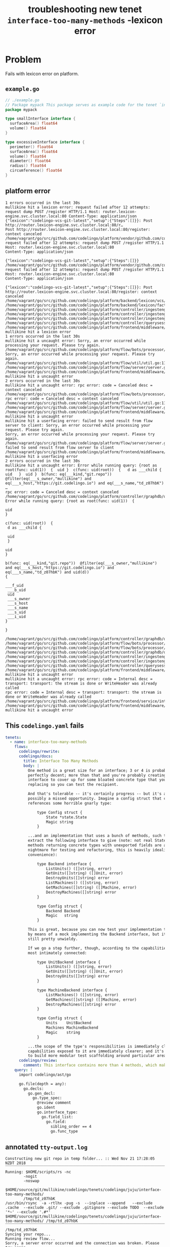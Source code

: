 #+TITLE: troubleshooting new tenet ~interface-too-many-methods~ -lexicon error
#+HTML_HEAD: <link rel="stylesheet" type="text/css" href="https://mullikine.github.io/org-main.css"/>
#+HTML_HEAD: <link rel="stylesheet" type="text/css" href="https://mullikine.github.io/magit.css"/>

* Problem
Fails with lexicon error on platform.

** ~example.go~
#+BEGIN_SRC go
  // ./example.go
  // Package mypack This package serves as example code for the tenet `interface-too-many-methods`
  package mypack
  
  type smallInterface interface {
  	surfaceArea() float64
  	volume() float64
  }
  
  type excessiveInterface interface {
  	perimeter() float64
  	surfaceArea() float64
  	volume() float64
  	diameter() float64
  	radius() float64
  	circumference() float64
  }
  
#+END_SRC

** platform error
#+BEGIN_SRC text
  1 errors occurred in the last 30s
  mullikine hit a lexicon error: request failed after 12 attempts: request dump POST /register HTTP/1.1 Host: router.lexicon-engine.svc.cluster.local:80 Content-Type: application/json  {"lexicon":"codelingo-vcs-git-latest","setup":{"Steps":[]}}: Post http://router.lexicon-engine.svc.cluster.local:80/r…
  Post http://router.lexicon-engine.svc.cluster.local:80/register: context canceled
  /home/vagrant/go/src/github.com/codelingo/platform/vendor/github.com/codelingo/lexicon/lib/lexicon/response.go:58: request failed after 12 attempts: request dump POST /register HTTP/1.1
  Host: router.lexicon-engine.svc.cluster.local:80
  Content-Type: application/json

  {"lexicon":"codelingo-vcs-git-latest","setup":{"Steps":[]}}
  /home/vagrant/go/src/github.com/codelingo/platform/vendor/github.com/codelingo/lexicon/lib/lexicon/service.go:86: request failed after 12 attempts: request dump POST /register HTTP/1.1
  Host: router.lexicon-engine.svc.cluster.local:80
  Content-Type: application/json

  {"lexicon":"codelingo-vcs-git-latest","setup":{"Steps":[]}}: Post http://router.lexicon-engine.svc.cluster.local:80/register: context canceled
  /home/vagrant/go/src/github.com/codelingo/platform/backend/lexicon/vcs/generic/generic.go:22:
  /home/vagrant/go/src/github.com/codelingo/platform/backend/lexicon/factory/factory.go:30:
  /home/vagrant/go/src/github.com/codelingo/platform/controller/ingestengine/querysubtrees/querysubtrees.go:236:
  /home/vagrant/go/src/github.com/codelingo/platform/controller/ingestengine/worker/lexicons/vcs/manifold.go:83:
  /home/vagrant/go/src/github.com/codelingo/platform/controller/ingestengine/ingestengine.go:215:
  /home/vagrant/go/src/github.com/codelingo/platform/controller/querysession/querysession.go:75:
  /home/vagrant/go/src/github.com/codelingo/platform/frontend/middleware/errors.go:108: mullikine hit a lexicon error
  1 errors occurred in the last 30s
  mullikine hit a uncaught error: Sorry, an error occurred while processing your request. Please try again.
  /home/vagrant/go/src/github.com/codelingo/platform/flow/bots/processor/streamed.go:54: Sorry, an error occurred while processing your request. Please try again.
  /home/vagrant/go/src/github.com/codelingo/platform/flow/util/util.go:11:
  /home/vagrant/go/src/github.com/codelingo/platform/flow/server/server.go:170:
  /home/vagrant/go/src/github.com/codelingo/platform/frontend/middleware/errors.go:108: mullikine hit a uncaught error
  2 errors occurred in the last 30s
  mullikine hit a uncaught error: rpc error: code = Canceled desc = context canceled
  /home/vagrant/go/src/github.com/codelingo/platform/flow/bots/processor/streamed.go:54: rpc error: code = Canceled desc = context canceled
  /home/vagrant/go/src/github.com/codelingo/platform/flow/util/util.go:11:
  /home/vagrant/go/src/github.com/codelingo/platform/flow/server/server.go:170:
  /home/vagrant/go/src/github.com/codelingo/platform/frontend/middleware/errors.go:108: mullikine hit a uncaught error
  mullikine hit a userfacing error: failed to send result from flow server to client: Sorry, an error occurred while processing your request. Please try again.
  Sorry, an error occurred while processing your request. Please try again.
  /home/vagrant/go/src/github.com/codelingo/platform/flow/server/server.go:175: failed to send result from flow server to client
  /home/vagrant/go/src/github.com/codelingo/platform/frontend/middleware/errors.go:108: mullikine hit a userfacing error
  2 errors occurred in the last 30s
  mullikine hit a uncaught error: Error while running query: {root as root(func: uid(1))  {  uid }  c(func: uid(root))  {   d as ___child {    uid   }  uid }  b(func: eq(___kind,"git.repo"))  @filter(eq(___s_owner,"mullikine") and eq(___s_host,"https://git.codelingo.io") and eq(___s_name,"td_z07hbK") …
  rpc error: code = Canceled desc = context canceled
  /home/vagrant/go/src/github.com/codelingo/platform/controller/graphdb/query/dgraph.go:1733: Error while running query: {root as root(func: uid(1))  {

  uid
  }

  c(func: uid(root))  {
   d as ___child {

   uid
   }

  uid
  }

  b(func: eq(___kind,"git.repo"))  @filter(eq(___s_owner,"mullikine") and eq(___s_host,"https://git.codelingo.io") and eq(___s_name,"td_z07hbK") and uid(d))
  {

  ___f_uid
   ___b_uid
   uid
   ___s_owner
   ___s_host
   ___s_name
   ___s_uid
   ___i_uid
  }

  }

  /home/vagrant/go/src/github.com/codelingo/platform/controller/graphdb/query/dgraph.go:1595:
  /home/vagrant/go/src/github.com/codelingo/platform/flow/bots/processor/internal.go:97:
  /home/vagrant/go/src/github.com/codelingo/platform/flow/bots/processor/internal.go:57:
  /home/vagrant/go/src/github.com/codelingo/platform/controller/graphdb/query/dgraph.go:1763:
  /home/vagrant/go/src/github.com/codelingo/platform/controller/ingestengine/ingestengine.go:254:
  /home/vagrant/go/src/github.com/codelingo/platform/controller/ingestengine/ingestengine.go:146:
  /home/vagrant/go/src/github.com/codelingo/platform/controller/querysession/querysession.go:75:
  /home/vagrant/go/src/github.com/codelingo/platform/frontend/middleware/errors.go:108: mullikine hit a uncaught error
  mullikine hit a uncaught error: rpc error: code = Internal desc = transport: transport: the stream is done or WriteHeader was already called
  rpc error: code = Internal desc = transport: transport: the stream is done or WriteHeader was already called
  /home/vagrant/go/src/github.com/codelingo/platform/frontend/service/internal.go:87:
  /home/vagrant/go/src/github.com/codelingo/platform/frontend/middleware/errors.go:108: mullikine hit a uncaught error
#+END_SRC

** This ~codelingo.yaml~ fails
#+BEGIN_SRC yaml
  tenets:
    - name: interface-too-many-methods
      flows:
        codelingo/rewrite:
        codelingo/docs:
          title: Interface Too Many Methods
          body: |
            One method is a great size for an interface; 3 or 4 is probably
            perfectly decent; more than that and you're probably creating an
            interface to cover up for some bloated concrete type that you're
            replacing so you can test the recipient.
            
            And that's tolerable -- it's certainly progress -- but it's also quite
            possibly a missed opportunity. Imagine a config struct that currently
            references some horrible gnarly type:
            
                type Config struct {
                    State *state.State
                    Magic string
                }
            
            ...and an implementation that uses a bunch of methods, such that you
            extract the following interface to give (note: not real State methods,
            methods returning concrete types with unexported fields are a goddamn
            nightmare for testing and refactoring, this is heavily idealized for
            convenience):
            
                type Backend interface {
                    ListUnits() ([]string, error)
                    GetUnits([]string) ([]Unit, error)
                    DestroyUnits([]string) error
                    ListMachines() ([]string, error)
                    GetMachines([]string) ([]Machine, error)
                    DestroyMachines([]string) error
                }
            
                type Config struct {
                    Backend Backend
                    Magic   string
                }
            
            This is great, because you can now test your implementation thoroughly
            by means of a mock implementing the Backend interface, but it's actually
            still pretty unwieldy.
            
            If we go a step further, though, according to the capabilities that are
            most intimately connected:
            
                type UnitBackend interface {
                    ListUnits() ([]string, error)
                    GetUnits([]string) ([]Unit, error)
                    DestroyUnits([]string) error
                }
            
                type MachineBackend interface {
                    ListMachines() ([]string, error)
                    GetMachines([]string) ([]Machine, error)
                    DestroyMachines([]string) error
                }
            
                type Config struct {
                    Units    UnitBackend
                    Machines MachineBackend
                    Magic    string
                }
            
            ...the scope of the type's responsibilities is immediately clearer: the
            capabilities exposed to it are immediately clearer; and it's also easier
            to build more modular test scaffolding around particular areas.
        codelingo/review:
          comment: This interface contains more than 4 methods, which makes its responsibilities unclear. Reduce the number of methods or divide it up into several smaller interfaces.
      query: |
        import codelingo/ast/go
        
        go.file(depth = any):
          go.decls:
            go.gen_decl:
              go.type_spec:
                @review comment
                go.ident
                go.interface_type:
                  go.field_list:
                    go.field:
                      sibling_order == 4
                      go.func_type
#+END_SRC

** annotated ~tty-output.log~
#+BEGIN_SRC text
  Constructing new git repo in temp folder... :: Wed Nov 21 17:28:05 NZDT 2018
  ‾‾‾‾‾‾‾‾‾‾‾‾‾‾‾‾‾‾‾‾‾‾‾‾‾‾‾‾‾‾‾‾‾‾‾‾‾‾‾‾‾‾‾‾‾‾‾‾‾‾‾‾‾‾‾‾‾‾‾‾‾‾‾‾‾‾‾‾‾‾‾‾‾‾‾‾
  Running: $HOME/scripts/rs -nc
          -nogit
          -noswap
          $HOME/source/git/mullikine/codelingo/tenets/codelingo/juju/interface-too-many-methods/
          /tmp/td_z07hbK
  /usr/bin/rsync  -a -rtlhx -pug -s  --inplace --append   --exclude .cache  --exclude .git/ --exclude .gitignore --exclude TODO  --exclude '*~' --exclude '.#*'  $HOME/source/git/mullikine/codelingo/tenets/codelingo/juju/interface-too-many-methods/ /tmp/td_z07hbK
  ‾‾‾‾‾‾‾‾‾‾‾‾‾‾‾‾‾‾‾‾‾‾‾‾‾‾‾‾‾‾‾‾‾‾‾‾‾‾‾‾‾‾‾‾‾‾‾‾‾‾‾‾‾‾‾‾‾‾‾‾‾‾‾‾‾‾‾‾‾‾‾‾‾‾‾‾‾‾‾‾‾‾‾‾‾‾‾‾‾‾‾‾‾‾‾‾‾‾‾‾‾‾‾‾‾‾‾‾‾‾‾‾‾‾‾‾‾‾‾‾‾‾‾‾‾‾‾‾‾‾‾‾‾‾‾‾‾‾‾‾‾‾‾‾‾‾‾‾‾‾‾‾‾‾‾‾‾‾‾‾‾‾‾‾‾‾‾‾‾‾‾‾‾‾‾‾‾‾‾‾‾‾‾‾‾‾‾‾‾‾‾‾‾‾‾‾‾‾‾‾‾‾‾‾‾‾‾‾‾‾‾‾‾‾‾‾‾‾‾‾‾‾‾‾‾‾‾‾‾‾‾‾‾‾‾‾‾‾‾‾‾‾‾‾‾‾‾‾‾‾‾‾‾‾‾‾‾‾‾‾
  /tmp/td_z07hbK
  Syncing your repo...
  Running review flow...
  Sorry, a server error occurred and the connection was broken. Please try again.
  exit status 1
  review finished
  Reformulate?
  working_dir (loop): /tmp/td_z07hbK
  : B
  working_dir: /tmp/td_z07hbK
   Continue?
   ^[YyNn]$: y
   Differentiate tenet with a problem name?
   ^[YN]$: Y
#+END_SRC

** repository info
| tenet source
|-
| [[https://github.com/mullikine/tenets/tree/master/blog/interface-too-many-methods/fails-with-lexicon-error][tenets/blog/interface-too-many-methods/fails-with-lexicon-error at master  mullikine/tenets  GitHub]]

| org
|-
| [[https://github.com/mullikine/mullikine.github.io/tree/master/codelingo/troubleshooting/tenets/interface-too-many-methods_fails-with-lexicon-error.org][github.com/mullikine/mullikine.github.io/tree/master/codelingo/troubleshooting/tenets/interface-too-many-methods_fails-with-lexicon-error.org]]

** repo state
+ url :: https://github.com/codelingo/codelingo/blob/master

|command|value|
|-
|cat /etc/issue|Ubuntu 16.04.4 LTS \n \l
|vc url|https://github.com/codelingo/codelingo
|vc get-hash|fbf2f093e7399db50ba491982c4b6120b97053e2
|vc branch|master
|go version|go version go1.11.1 linux/amd64

*** recent commits
#+BEGIN_SRC text
  commit fbf2f093e7399db50ba491982c4b6120b97053e2
  Merge: 004f478 f3525e3
  Author: Daanikus <daanikus@gmail.com>
  
      Merge pull request #219 from Daanikus/underscores-in-name
  
  commit f3525e367f50146c09990a71e16f786e4e57ef74
  Author: daanikus <daanikus@gmail.com>
  
      Included example .pb.go file
#+END_SRC
*** ~.codelingoignore~
#+BEGIN_SRC text
  vendor/
#+END_SRC

** repo state
+ url :: git@github.com:mullikine/lingo/blob/master

|command|value|
|-
|cat /etc/issue|Ubuntu 16.04.4 LTS \n \l
|vc url|git@github.com:mullikine/lingo
|vc get-hash|88ea7cd829c5368c565e143a1395946fc83f0d2d
|vc branch|master
|go version|go version go1.11.1 linux/amd64

*** recent commits
#+BEGIN_SRC text
  commit 88ea7cd829c5368c565e143a1395946fc83f0d2d
  Author: Emerson Wood <13581922+emersonwood@users.noreply.github.com>
  
      Update version v0.7.2 (#433)
  
  commit 9322dc849176903ad1e543f16edff82c0cccd0ea
  Merge: 5660a4b 35e69f7
  Author: BlakeMScurr <blake@codelingo.io>
  
      Merge pull request #399 from BlakeMScurr/update-default
#+END_SRC
